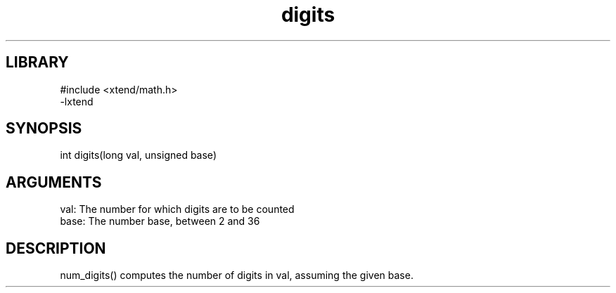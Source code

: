 \" Generated by c2man from digits.c
.TH digits 3

.SH LIBRARY
\" Indicate #includes, library name, -L and -l flags
.nf
.na
#include <xtend/math.h>
-lxtend
.ad
.fi

\" Convention:
\" Underline anything that is typed verbatim - commands, etc.
.SH SYNOPSIS
.PP
.nf 
.na
int     digits(long val, unsigned base)
.ad
.fi

.SH ARGUMENTS
.nf
.na
val:    The number for which digits are to be counted
base:   The number base, between 2 and 36
.ad
.fi

.SH DESCRIPTION

num_digits() computes the number of digits in val, assuming the
given base.
